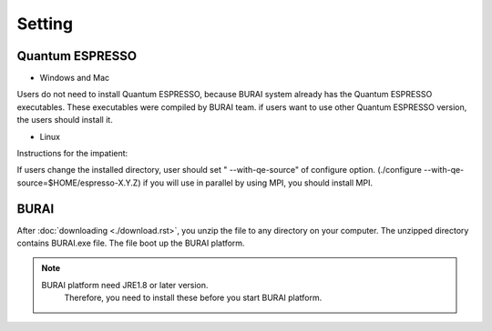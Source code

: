 Setting
=======

Quantum ESPRESSO
----------------

* Windows and Mac

Users do not need to install Quantum ESPRESSO, because BURAI system already has the Quantum ESPRESSO executables.
These executables were compiled by BURAI team.
if users want to use other Quantum ESPRESSO version, the users should install it.


* Linux

Instructions for the impatient:

.. seealso::

    cd espresso-X.Y.Z/
    ./configure
    make all|
    make install

If users change the installed directory, user should set " --with-qe-source" of configure option.
(./configure --with-qe-source=$HOME/espresso-X.Y.Z)
if you will use in parallel by using MPI, you should install MPI.

.. warning::




BURAI
-----

After :doc:`downloading <./download.rst>`, you unzip the file to any directory on your computer.
The unzipped directory contains BURAI.exe file. The file boot up the BURAI platform.

.. note::

    BURAI platform need JRE1.8 or later version.
	Therefore, you need to install these before you start BURAI platform.

